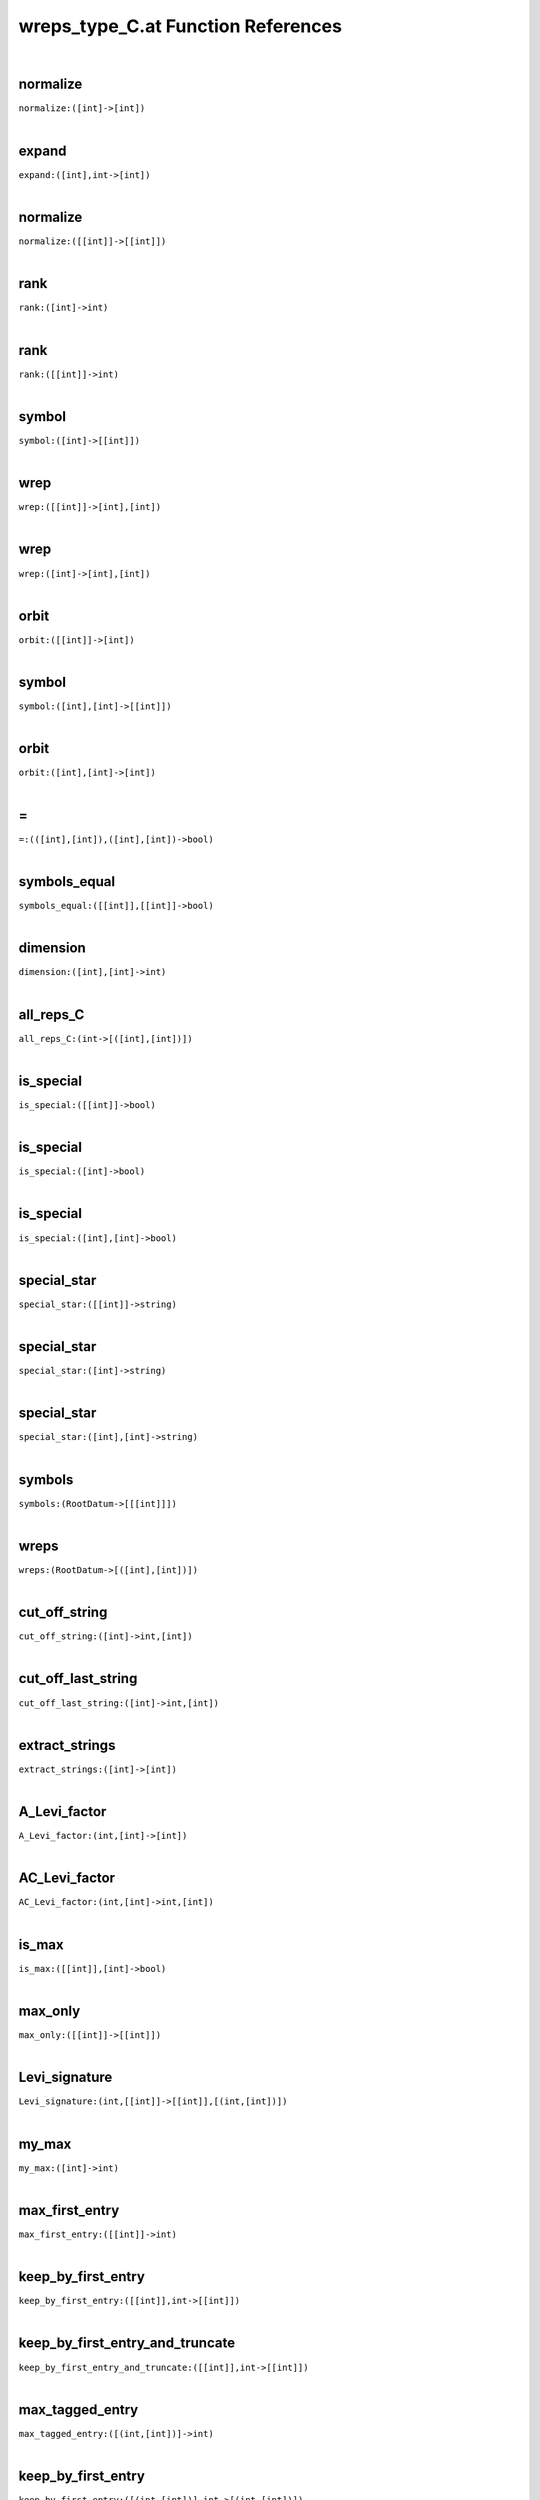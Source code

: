 .. _wreps_type_C.at_ref:

wreps_type_C.at Function References
=======================================================
|

.. _normalize_([int]->[int])1:

normalize
-------------------------------------------------
| ``normalize:([int]->[int])``
| 


.. _expand_([int],int->[int])1:

expand
-------------------------------------------------
| ``expand:([int],int->[int])``
| 


.. _normalize_([[int]]->[[int]])1:

normalize
-------------------------------------------------
| ``normalize:([[int]]->[[int]])``
| 


.. _rank_([int]->int)1:

rank
-------------------------------------------------
| ``rank:([int]->int)``
| 


.. _rank_([[int]]->int)1:

rank
-------------------------------------------------
| ``rank:([[int]]->int)``
| 


.. _symbol_([int]->[[int]])1:

symbol
-------------------------------------------------
| ``symbol:([int]->[[int]])``
| 


.. _wrep_([[int]]->[int],[int])1:

wrep
-------------------------------------------------
| ``wrep:([[int]]->[int],[int])``
| 


.. _wrep_([int]->[int],[int])1:

wrep
-------------------------------------------------
| ``wrep:([int]->[int],[int])``
| 


.. _orbit_([[int]]->[int])1:

orbit
-------------------------------------------------
| ``orbit:([[int]]->[int])``
| 


.. _symbol_([int],[int]->[[int]])1:

symbol
-------------------------------------------------
| ``symbol:([int],[int]->[[int]])``
| 


.. _orbit_([int],[int]->[int])1:

orbit
-------------------------------------------------
| ``orbit:([int],[int]->[int])``
| 


.. _\=_(([int],[int]),([int],[int])->bool)1:

\=
-------------------------------------------------
| ``=:(([int],[int]),([int],[int])->bool)``
| 


.. _symbols_equal_([[int]],[[int]]->bool)1:

symbols_equal
-------------------------------------------------
| ``symbols_equal:([[int]],[[int]]->bool)``
| 


.. _dimension_([int],[int]->int)1:

dimension
-------------------------------------------------
| ``dimension:([int],[int]->int)``
| 


.. _all_reps_C_(int->[([int],[int])])1:

all_reps_C
-------------------------------------------------
| ``all_reps_C:(int->[([int],[int])])``
| 


.. _is_special_([[int]]->bool)1:

is_special
-------------------------------------------------
| ``is_special:([[int]]->bool)``
| 


.. _is_special_([int]->bool)1:

is_special
-------------------------------------------------
| ``is_special:([int]->bool)``
| 


.. _is_special_([int],[int]->bool)1:

is_special
-------------------------------------------------
| ``is_special:([int],[int]->bool)``
| 


.. _special_star_([[int]]->string)1:

special_star
-------------------------------------------------
| ``special_star:([[int]]->string)``
| 


.. _special_star_([int]->string)1:

special_star
-------------------------------------------------
| ``special_star:([int]->string)``
| 


.. _special_star_([int],[int]->string)1:

special_star
-------------------------------------------------
| ``special_star:([int],[int]->string)``
| 


.. _symbols_(RootDatum->[[[int]]])1:

symbols
-------------------------------------------------
| ``symbols:(RootDatum->[[[int]]])``
| 


.. _wreps_(RootDatum->[([int],[int])])1:

wreps
-------------------------------------------------
| ``wreps:(RootDatum->[([int],[int])])``
| 


.. _cut_off_string_([int]->int,[int])1:

cut_off_string
-------------------------------------------------
| ``cut_off_string:([int]->int,[int])``
| 


.. _cut_off_last_string_([int]->int,[int])1:

cut_off_last_string
-------------------------------------------------
| ``cut_off_last_string:([int]->int,[int])``
| 


.. _extract_strings_([int]->[int])1:

extract_strings
-------------------------------------------------
| ``extract_strings:([int]->[int])``
| 


.. _A_Levi_factor_(int,[int]->[int])1:

A_Levi_factor
-------------------------------------------------
| ``A_Levi_factor:(int,[int]->[int])``
| 


.. _AC_Levi_factor_(int,[int]->int,[int])1:

AC_Levi_factor
-------------------------------------------------
| ``AC_Levi_factor:(int,[int]->int,[int])``
| 


.. _is_max_([[int]],[int]->bool)1:

is_max
-------------------------------------------------
| ``is_max:([[int]],[int]->bool)``
| 


.. _max_only_([[int]]->[[int]])1:

max_only
-------------------------------------------------
| ``max_only:([[int]]->[[int]])``
| 


.. _Levi_signature_(int,[[int]]->[[int]],[(int,[int])])1:

Levi_signature
-------------------------------------------------
| ``Levi_signature:(int,[[int]]->[[int]],[(int,[int])])``
| 


.. _my_max_([int]->int)1:

my_max
-------------------------------------------------
| ``my_max:([int]->int)``
| 


.. _max_first_entry_([[int]]->int)1:

max_first_entry
-------------------------------------------------
| ``max_first_entry:([[int]]->int)``
| 


.. _keep_by_first_entry_([[int]],int->[[int]])1:

keep_by_first_entry
-------------------------------------------------
| ``keep_by_first_entry:([[int]],int->[[int]])``
| 


.. _keep_by_first_entry_and_truncate_([[int]],int->[[int]])1:

keep_by_first_entry_and_truncate
-------------------------------------------------
| ``keep_by_first_entry_and_truncate:([[int]],int->[[int]])``
| 


.. _max_tagged_entry_([(int,[int])]->int)1:

max_tagged_entry
-------------------------------------------------
| ``max_tagged_entry:([(int,[int])]->int)``
| 


.. _keep_by_first_entry_([(int,[int])],int->[(int,[int])])1:

keep_by_first_entry
-------------------------------------------------
| ``keep_by_first_entry:([(int,[int])],int->[(int,[int])])``
| 


.. _keep_by_first_entry_and_truncate_([(int,[int])],int->[(int,[int])])1:

keep_by_first_entry_and_truncate
-------------------------------------------------
| ``keep_by_first_entry_and_truncate:([(int,[int])],int->[(int,[int])])``
| 


.. _wrep_(int,[[int]]->[int],[int])1:

wrep
-------------------------------------------------
| ``wrep:(int,[[int]]->[int],[int])``
| 


.. _wrep_(Block,[int]->[int],[int])1:

wrep
-------------------------------------------------
| ``wrep:(Block,[int]->[int],[int])``
| 


.. _wreps_(Block,[[int]]->[([int],[int])])1:

wreps
-------------------------------------------------
| ``wreps:(Block,[[int]]->[([int],[int])])``
| 


.. _print_wrep_cpt_(Block,[int]->)1:

print_wrep_cpt
-------------------------------------------------
| ``print_wrep_cpt:(Block,[int]->)``
| 


.. _print_wrep_(Block,[int]->)1:

print_wrep
-------------------------------------------------
| ``print_wrep:(Block,[int]->)``
| 


.. _print_wreps_cpt_(Block,[[int]]->)1:

print_wreps_cpt
-------------------------------------------------
| ``print_wreps_cpt:(Block,[[int]]->)``
| 


.. _print_wreps_(Block,[[int]]->)1:

print_wreps
-------------------------------------------------
| ``print_wreps:(Block,[[int]]->)``
| 


